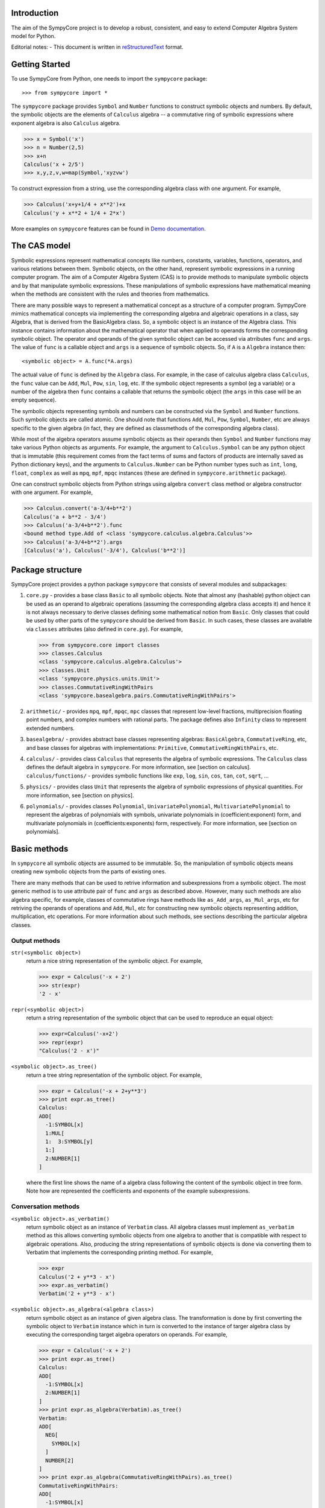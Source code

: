 
Introduction
============

The aim of the SympyCore project is to develop a robust, consistent,
and easy to extend Computer Algebra System model for Python.

Editorial notes:
- This document is written in `reStructuredText <http://docutils.sourceforge.net/rst.html>`_ format.


Getting Started
===============

To use SympyCore from Python, one needs to import the ``sympycore`` package::

>>> from sympycore import *

The ``sympycore`` package provides ``Symbol`` and ``Number`` functions to
construct symbolic objects and numbers. By default, the symbolic
objects are the elements of ``Calculus`` algebra -- a commutative
ring of symbolic expressions where exponent algebra is also ``Calculus``
algebra.

>>> x = Symbol('x')
>>> n = Number(2,5)
>>> x+n
Calculus('x + 2/5')
>>> x,y,z,v,w=map(Symbol,'xyzvw')

To construct expression from a string, use the corresponding algebra
class with one argument. For example,

>>> Calculus('x+y+1/4 + x**2')+x
Calculus('y + x**2 + 1/4 + 2*x')

More examples on ``sympycore`` features can be found in `Demo documentation`__.

__ demo0_1.html


The CAS model
=============

Symbolic expressions represent mathematical concepts like numbers,
constants, variables, functions, operators, and various relations
between them. Symbolic objects, on the other hand, represent symbolic
expressions in a running computer program. The aim of a Computer
Algebra System (CAS) is to provide methods to manipulate symbolic
objects and by that manipulate symbolic expressions. These
manipulations of symbolic expressions have mathematical meaning when
the methods are consistent with the rules and theories from
mathematics.

There are many possible ways to represent a mathematical concept as a
structure of a computer program. SympyCore mimics mathematical
concepts via implementing the corresponding algebra and algebraic
operations in a class, say Algebra, that is derived from the
BasicAlgebra class. So, a symbolic object is an instance of the
Algebra class. This instance contains information about the
mathematical operator that when applied to operands forms the
corresponding symbolic object. The operator and operands of the given
symbolic object can be accessed via atrributes ``func`` and
``args``. The value of ``func`` is a callable object and ``args`` is a
sequence of symbolic objects. So, if ``A`` is a ``Algebra`` instance
then::

  <symbolic object> = A.func(*A.args)

The actual value of ``func`` is defined by the ``Algebra`` class. For
example, in the case of calculus algebra class ``Calculus``, the
``func`` value can be ``Add``, ``Mul``, ``Pow``, ``sin``, ``log``,
etc. If the symbolic object represents a symbol (eg a variable) or a
number of the algebra then ``func`` contains a callable that returns the
symbolic object (the ``args`` in this case will be an empty sequence).

The symbolic objects representing symbols and numbers can be
constructed via the ``Symbol`` and ``Number`` functions. Such symbolic
objects are called atomic.  One should note that functions ``Add``,
``Mul``, ``Pow``, ``Symbol``, ``Number``, etc are always specific to
the given algebra (in fact, they are defined as classmethods of the
corresponding algebra class).

While most of the algebra operators assume symbolic objects as their
operands then ``Symbol`` and ``Number`` functions may take various
Python objects as arguments. For example, the argument to
``Calculus.Symbol`` can be any python object that is immutable (this
requirement comes from the fact terms of sums and factors of products
are internally saved as Python dictionary keys), and the arguments to
``Calculus.Number`` can be Python number types such as ``int``,
``long``, ``float``, ``complex`` as well as ``mpq``,
``mpf``, ``mpqc`` instances (these are defined in
``sympycore.arithmetic`` package).

One can construct symbolic objects from Python strings using algebra
``convert`` class method or algebra constructor with one argument. For
example,

>>> Calculus.convert('a-3/4+b**2')
Calculus('a + b**2 - 3/4')
>>> Calculus('a-3/4+b**2').func
<bound method type.Add of <class 'sympycore.calculus.algebra.Calculus'>>
>>> Calculus('a-3/4+b**2').args
[Calculus('a'), Calculus('-3/4'), Calculus('b**2')]

Package structure
=================

SympyCore project provides a python package ``sympycore`` that consists of
several modules and subpackages:

1. ``core.py`` - provides a base class ``Basic`` to all symbolic
   objects. Note that almost any (hashable) python object can be used
   as an operand to algebraic operations (assuming the corresponding
   algebra class accepts it) and hence it is not always necessary to
   derive classes defining some mathematical notion from
   ``Basic``. Only classes that could be used by other parts of the
   ``sympycore`` should be derived from ``Basic``. In such cases,
   these classes are available via ``classes`` attributes (also
   defined in ``core.py``). For example,

   >>> from sympycore.core import classes
   >>> classes.Calculus
   <class 'sympycore.calculus.algebra.Calculus'>
   >>> classes.Unit
   <class 'sympycore.physics.units.Unit'>
   >>> classes.CommutativeRingWithPairs
   <class 'sympycore.basealgebra.pairs.CommutativeRingWithPairs'>

#. ``arithmetic/`` - provides ``mpq``, ``mpf``, ``mpqc``,
   ``mpc`` classes that represent low-level fractions,
   multiprecision floating point numbers, and complex numbers with
   rational parts. The package defines also ``Infinity`` class to
   represent extended numbers.

#. ``basealgebra/`` - provides abstract base classes representing
   algebras: ``BasicAlgebra``, ``CommutativeRing``, etc, and base
   classes for algebras with implementations: ``Primitive``,
   ``CommutativeRingWithPairs``, etc.

#. ``calculus/`` - provides class ``Calculus`` that represents the
   algebra of symbolic expressions. The ``Calculus`` class defines the
   default algebra in ``sympycore``. For more information, see
   [section on calculus].  ``calculus/functions/`` - provides symbolic
   functions like ``exp``, ``log``, ``sin``, ``cos``, ``tan``,
   ``cot``, ``sqrt``, ...

#. ``physics/`` - provides class ``Unit`` that represents the algebra
   of symbolic expressions of physical quantities. For more
   information, see [section on physics].

#. ``polynomials/`` - provides classes ``Polynomial``,
   ``UnivariatePolynomial``, ``MultivariatePolynomial`` to represent
   the algebras of polynomials with symbols, univariate polynomials in
   (coefficient:exponent) form, and multivariate polynomials in
   (coefficients:exponents) form, respectively. For more information,
   see [section on polynomials].


Basic methods
=============

In ``sympycore`` all symbolic objects are assumed to be immutable. So,
the manipulation of symbolic objects means creating new symbolic
objects from the parts of existing ones.

There are many methods that can be used to retrive information and
subexpressions from a symbolic object. The most generic method is to
use attribute pair of ``func`` and ``args`` as described
above. However, many such methods are also algebra specific, for
example, classes of commutative rings have methods like
``as_Add_args``, ``as_Mul_args``, etc for retriving the operands of
operations and ``Add``, ``Mul``, etc for constructing new symbolic
objects representing addition, multiplication, etc operations. For
more information about such methods, see sections describing the
particular algebra classes.


Output methods
--------------

``str(<symbolic object>)``
  return a nice string representation of the symbolic object. For example,

  >>> expr = Calculus('-x + 2')
  >>> str(expr)
  '2 - x'

``repr(<symbolic object>)``
  return a string representation of the symbolic object that can be
  used to reproduce an equal object:

  >>> expr=Calculus('-x+2')
  >>> repr(expr)
  "Calculus('2 - x')"

``<symbolic object>.as_tree()``
  return a tree string representation of the symbolic object. For example,

  >>> expr = Calculus('-x + 2+y**3')
  >>> print expr.as_tree()
  Calculus:
  ADD[
    -1:SYMBOL[x]
    1:MUL[
    1:  3:SYMBOL[y]
    1:]
    2:NUMBER[1]
  ]

  where the first line shows the name of a algebra class following the
  content of the symbolic object in tree form. Note how are
  represented the coefficients and exponents of the example
  subexpressions.

Conversation methods
--------------------

``<symbolic object>.as_verbatim()``
  return symbolic object as an instance of ``Verbatim`` class. All
  algebra classes must implement ``as_verbatim`` method as this allows
  converting symbolic objects from one algebra to another that is
  compatible with respect to algebraic operations. Also, producing the
  string representations of symbolic objects is done via converting
  them to Verbatim that implements the corresponding printing
  method. For example,

  >>> expr
  Calculus('2 + y**3 - x')
  >>> expr.as_verbatim()
  Verbatim('2 + y**3 - x')

``<symbolic object>.as_algebra(<algebra class>)``
  return symbolic object as an instance of given algebra class. The
  transformation is done by first converting the symbolic object to
  ``Verbatim`` instance which in turn is converted to the instance
  of targer algebra class by executing the corresponding target
  algebra operators on operands. For example,

  >>> expr = Calculus('-x + 2')
  >>> print expr.as_tree()
  Calculus:
  ADD[
    -1:SYMBOL[x]
    2:NUMBER[1]
  ]
  >>> print expr.as_algebra(Verbatim).as_tree()
  Verbatim:
  ADD[
    NEG[
      SYMBOL[x]
    ]
    NUMBER[2]
  ]
  >>> print expr.as_algebra(CommutativeRingWithPairs).as_tree()
  CommutativeRingWithPairs:
  ADD[
    -1:SYMBOL[x]
    2:NUMBER[1]
  ]

Substitution of expressions
---------------------------

``<symbolic object>.subs(<sub-expr>, <new-expr>)``
  return a copy of ``<symbolic object>`` with all occurances of
  ``<sub-expr>`` replaced with ``<new-expr>``. For example,

  >>> expr = Calculus('-x + 2+y**3')
  >>> expr
  Calculus('2 + y**3 - x')
  >>> expr.subs('y', '2*z')
  Calculus('2 + 8*z**3 - x')

``<symbolic object>.subs([(<subexpr1>, <newexpr1>), (<subexpr2>, <newexpr2>), ...])``
  is equivalent to ``<symbolic object>.subs(<subexp1>,
  <newexpr1>).subs(<subexpr2>, <newexpr2>).subs``. For example,

  >>> expr
  Calculus('2 + y**3 - x')
  >>> expr.subs([('y', '2*z'),('z', 2)])
  Calculus('66 - x')

Pattern matching
----------------

``<symbolic object>.match(<pattern-expr> [, <wildcard1>, <wildcard2> ...])``
  check if the give symbolic object matches given pattern. Pattern
  expression may contain wild symbols that match arbitrary
  expressions, the ``wildcard`` must be then the corresponding
  symbol. Wild symbols can be matched also conditionally, then the
  ``<wildcard>`` argument must be a tuple ``(<wild-symbol>, <predicate>)``,
  where ``<predicate>`` is a single-argument function returning ``True`` if
  wild symbol matches the expression in argument. If the match is not
  found then the method returns. Otherwise it will return a dictionary
  object such that the following condition holds::

    pattern.subs(expr.match(pattern, ...).items()) == expr

  For example,

  >>> expr = 3*x + 4*y
  >>> pattern = v*x + w*y
  >>> d = expr.match(pattern, v, w)
  >>> print 'v=',d.get(v)
  v= 3
  >>> print 'w=',d.get(w)
  w= 4
  >>> pattern.subs(d.items())==expr
  True

Checking for atomic objects
---------------------------

A symbolic object is atomic if ``<symbolic object>.args == ()``.

``<symbolic object>.symbols``
  is a property that holds a set of all atomic symbols in the given
  symbolic expression.

``<symbolic object>.has(<symbol>)``
  returns ``True`` if the symbolic expression contains ``<symbol>``.

Verbatim algebra
================

Verbatim algebra elements are symbolic expressions that are not
simplified in anyway when performing operatons. For example,

>>> s=Verbatim('s')
>>> s+s
Verbatim('s + s')

Commutative ring
================

In SympyCore a commutative ring is represented by an abstract class
``CommutativeRing``.  The ``CommutativeRing`` class defines support
for addition, substraction, multiplication, division, and
exponentiation operations.

Operations
----------

Classes deriving from ``CommutativeRing`` must define a number of
method pairs ``(Operation, as_Operation_args)`` that satisfy the
following condition::

  cls.Operation(*obj.as_Operation_args()) == obj

Here ``Operation`` can be ``Add``, ``Mul``, ``Terms``, ``Factors``,
``Pow``, ``Log``. For example,

>>> print map(str, (2*x+y).as_Add_args())
['y', '2*x']
>>> print map(str, (2*x+y).as_Mul_args())
['y + 2*x']
>>> print map(str, (2*x+y).as_Pow_args())
['y + 2*x', '1']
>>> print (2*x+y).as_Terms_args()
[(Calculus('y'), 1), (Calculus('x'), 2)]

Expanding
---------

Expanding means applying distributivity law to open parenthesis.

``<symbolic object>.expand()``
  return an expanded expression. For example,

  >>> expr = x*(y+x)**2
  >>> print expr
  x*(x + y)**2
  >>> print expr.expand()
  x**3 + 2*y*x**2 + x*y**2

Differentation
--------------

``<symbolic object>.diff(*symbols)``
  return a derivative of symbolic expression with respect to given
  symbols. The diff methods argument can also be a positive integer
  after some symbol argument. Then the derivative is computed given
  number of times with respect to the last symbol.
  For example,

  >>> print sin(x*y).diff(x)
  y*cos(x*y)
  >>> print sin(x*y).diff(x).diff(y)
  cos(x*y) - x*y*sin(x*y)
  >>> print sin(x*y).diff(x,4)
  sin(x*y)*y**4

Integration
-----------

``<symbolic object>.integrate(<symbol>, integrator=None)``
  return an antiderivative of a symbolic expression with respect to
  ``<symbol>``.
  For example,

  >>> from sympycore import *
  >>> print (x**2 + x*y).integrate(x)
  1/2*y*x**2 + 1/3*x**3

``<symbolic object>.integrate((<symbol>, <a>, <b>)``
  return a defined integral of a symbolic expression with respect to
  ``<symbol>`` over the interval ``[<a>, <b>]``.
  For example,

  >>> from sympycore import *
  >>> print (x**2 + x*y).integrate(x)
  1/2*y*x**2 + 1/3*x**3
  >>> print (x**2 + x*y).integrate((x, 1, 3))
  26/3 + 4*y

Commutative ring implementation
===============================

Commutative ring operations are implemented in the class
``CommutativeRingWithPairs`` (derived from ``CommutativeRing``).

The class ``CommutativeRingWithPairs`` holds two attributes, ``head``
and ``data``. The attribute ``head`` defines the meaning of the
attribute ``data`` content:

1. If ``<obj>.head==SYMBOL`` then ``<obj>.data`` is treated as an element
   of the ring. Usually ``<obj>.data`` is a Python string object but
   in general it can be any hashable Python object.

#. If ``<obj>.head==NUMBER`` then ``<obj>.data`` is treated as a
   number element of the ring, that is, an element that can be
   represented as *one \* n* where *one* is unit element of the ring
   and *n* is a number saved in ``<obj>.data``. Usually ``<obj>.data``
   is a Python ``int``, ``long``, ``float``, ``complex`` object but it
   can be also any other number-like object that supports arithmetic
   operations with Python numbers. An examples are ``mpq``,
   ``mpf``, ``mpqc`` classes defined in ``sympycore.arithmetic``
   package.

#. If ``<obj>.head==TERMS`` then ``<obj>.data`` contains a Python
   dictionary holding the pairs ``(<ring element>, <coefficient>)``.
   The values of ``<coefficients>`` can be Python numbers or
   number-like objects or elements of some other ring (for example,
   see ``Unit`` class where the coefficients are ``Calculus``
   instances). For example, if ``<obj>.data`` is ``{x:2, y:1}`` then
   ``<obj>`` represents an expression *y + 2\*x*.

#. If ``<obj>.head==FACTORS`` then ``<obj>.data`` contains a Python
   dictionary holding the pairs ``(<ring element>, <exponent>)``.  The
   values of ``<coefficients>`` can be Python numbers of number-like
   objects or elements of some ring (for exapmle, see ``Calculus``
   class where the exponents can also be ``Calculus`` instances).

#. If ``callable(<obj>.head)`` then ``<obj>`` represents an applied
   function where ``<obj>.head`` contains a callable object that
   performs evaluation and ``<obj>.data`` contains an argument
   instance (for example, an instance of some algebra elements)
   or a Python ``tuple`` containing argument instances.

The constants ``SYMBOL``, ``NUMBER``, ``TERMS``, ``FACTORS`` are defined
in ``sympycore/utils.py``.

For example,

>>> from sympycore.utils import head_to_string
>>> head_to_string[x.head]
'SYMBOL'
>>> x.data
'x'
>>> head_to_string[(x+y).head]
'ADD'
>>> (x+y).data == {x:1,y:1}
True
>>> head_to_string[(x**y).head]
'MUL'
>>> (x**y).data
{Calculus('x'): Calculus('y')}
>>> sin(x).head
<class 'sympycore.calculus.functions.elementary.sin'>
>>> sin(x).data
Calculus('x')


Defining functions for ``CommutativeRingWithPairs``
---------------------------------------------------

The representation of an applied function within the class
``CommutativeRingWithPairs`` can hold any Python callable object that
satisfies the following basic condition: it must return an instance of
a algebra class. The instance may represent an evaluated result of
applying the function to its arguments, or when evaluation is not
possible, then it return ``<algebra class>(<arguments>,
head=<callable>)``.

For example, let us define a customized sinus function:

>>> def mysin(x):
...     if x==0:
...         return x
...     return Calculus(mysin, x)
...
>>> mysin(0)
0
>>> print mysin(x+y)
mysin(x + y)


Calculus
========

The default algebra of symbolic expressions with commutative ring
operations is represented by the ``Calculus`` class (derived from
``CommutativeAlgebraWithPairs``). The ``Calculus`` class can handle
rational numbers represented by the ``mpq`` class, multi-precision
floating point numbers represented by the ``mpf`` class, and
rational complex numbers represented by the ``mpqc`` class.

The ``sympycore.calculus.functions`` package defines the following
symbolic functions: ``sqrt``, ``exp``, ``log``, ``sin``, ``cos``,
``tan``, ``cot``. It also provides ``Calculus`` based interfaces to
constants ``E``, ``pi``, and symbols ``I``, ``oo``, ``moo``, ``zoo``,
``undefined``.

Arithemetics
============

The ``sympycore.arithmetic`` package is not an algebra package but it
implements fractions, multi-precision floating point numbers, rational
complex numbers, and `extended numbers`__. In addition, it implements
various algorithms from number theory and provides methods to compute
the values of constants like pi and Eulers number, etc.

__ evaluation_rules.html#extended-numbers

Polynomials
===========

The ``sympycore.polynomials`` package has two different
implementations for polynomials: ``UnivariatePolynomial`` and
``PolynomialRing``.

``UnivariatePolynomial``
------------------------

The ``UnivariatePolynomial`` class stores polynomial coefficients in a
Python tuple. The exponents are implicitly defined as indices of the
list so that the degree of a polynomial is equal to the length of the
list minus 1. ``UnivariatePolynomial`` is most efficient for
manipulating low order and dense polynomials. To specify the variable
symbol of a polynomial, use ``symbol`` keyword argument (default
variable symbol is ``x``).

>>> poly([4,3,2,1])
4 + 3*x + 2*x**2 + x**3
>>> poly([4,3,2,1]).degree
3
>>> poly([4,3,2,1],symbol='y')
4 + 3*y + 2*y**2 + y**3

Coefficients can be arbitrary symbolic expressions:

>>> poly([2,y+1,y+z])
2 + ((1 + y))*x + ((y + z))*x**2


``PolynomialRing``
------------------

The ``PolynomialRing`` based classes store polynomial exponenets and
coefficients information in a Python dictionary object where keys are
exponenents (in univariate case Python integers, in multivariate case
``AdditiveTuple`` instances) and values are coefficients.
``PolynomialRing`` is most efficient for manipulating sparse
polynomials.  The coefficients belong to specified ring (default ring
is ``Calculus``).

The ``PolynomialRing`` class (derived from ``CommutativeRing``) is
a base class to various polynomial rings with different coefficent
rings and different number of variables. To create a class
representing a polynomial element with variables ``(X, Y, ..)`` and
with ``<ring>`` coefficients, use one of the following constructions::

  PolynomialRing[(X, Y, ..), <ring>]
  PolynomialRing[<int>, <ring>]

where nonnegative ``<int>`` specifies the number of variables (default
symbols are then ``X0``, ``X1``, etc). The ``<ring>`` argument can be
omitted, then ``Calculus`` is used as a default ring.  Variables can
be arbitrary symbolic expressions.

For example,

>>> polyXY = PolynomialRing[('X', 'Y'), Calculus]
>>> polyXY
<class 'sympycore.polynomials.algebra.PolynomialRing[(X, Y), Calculus]'>

To create a polynomial with given exponents and coefficients pairs,
the ``PolynomialRing`` constructor accepts dictinary objects
containing the corresponding pairs:

>>> polyXY.convert({(0,0):4, (2,1):3, (0,3):2})
PolynomialRing[(X, Y), Calculus]('3*X**2*Y + 2*Y**3 + 4')

Univariate polynomials can also be constructed from a list in the same
way as ``UnivariatePolynomial`` instances were constructed above:

>>> PolynomialRing[1].convert([4,3,2,1])
PolynomialRing[X0, Calculus]('X0**3 + 2*X0**2 + 3*X0 + 4')


Matrices
========

The ``sympycore.matrices`` package defines ``MatrixRing`` that is base
class to matrix algebras. Matrix algebras are represented as classes
(derived from ``MatrixRing``) parametrized with matrix shape and
element ring (default ring is ``Calculus``). To create a matrix
ring, use the following constructs::

  MatrixRing[<shape>, <ring>]
  SquareMatrix[<size>, <ring>]
  PermutationMatrix[<size>]

where ``<ring>`` can be omitted, then ``Calculus`` is used as a
default element ring.

For example,

>>> m=MatrixRing[3,4]({})
>>> print m
 0  0  0  0
 0  0  0  0
 0  0  0  0
>>> m[1,2] = 3
>>> m[2,3] = 4
>>> print m
 0  0  0  0
 0  0  3  0
 0  0  0  4

The content of the matrix is stored as a dictionary containing
pairs ``(<rowindex>,<column-index>): <non-zero element>``.

Matrix instances can be constructed from Python dictionary or from a
Python list:

>>> print MatrixRing[2,2]({(0,0):1,(0,1):2,(1,1):3})
 1  2
 0  3
>>> print MatrixRing[2,2]([[1,2],[3,4]])
 1  2
 3  4

Permutation matrices can be constructed from a sequence of
integers:

>>> print PermutationMatrix([1,0,2])
 0  1  0
 1  0  0
 0  0  1

Use ``random()`` classmethod to construct matrices with random
content:

>>> print SquareMatrix[2].random()         #doctest: +SKIP
 -1  3
  3  0
>>> print SquareMatrix[2].random((10,20))  #doctest: +SKIP
 15  10
 13  15


Canonical forms and suppressed evaluation
=========================================

See also `Automatic evaluation rules of symbolic expressions`__.

__ evaluation_rules.html

The ``Calculus`` algebra automatically applies some transformations to
expressions. The purpose of these transformations is to permit quick
recognition of mathematically equivalent expressions.
Sums and products of numbers are always evaluated, and
multiples/powers of identical subexpressions are automatically
collected together.  Rational factors are also automatically
distributed over sums. For example, the following transformations
are performed automatically::

    2*3 -> 6

    x+x -> 2*x

    x*x -> x**2

    2*(x+y) -> 2*x + 2*y

An expression to which default transformations have been applied is
said to be in canonical or normalized form. The enforcement of
canonical forms is important for performance reasons as it ensures that,
in many important basic cases, expressions that are mathematically
equivalent will be recognized directly as equal no matter in what
form they were entered, without the need to apply additional
transformations. The default transformations described above
ensure that for example the following expressions cancel completely::

    2*3 - 6 -> 0

    x+x - (2*x) -> 0

    x*x - x**2 -> 0

    2*(x-y) + 2*(y-x) -> 0

Ideally we would like the canonical form to be the simplest
expression possible, e.g.::

    cos(x)**2 + sin(x)**2 -> 1

Automatically generating the simplest possible form is not always
possible, as some expressions have multiple valid representations that
may each be useful in different contexts. E.g.: ``cos(2*x)`` and
``cos(x)**2 - sin(x)**2``. In general, detecting whether two expressions are
equal is not even algorithmically decidable, and even when it is
possible, the required simplifications can be extremely computationally
expensive (and unpredictably so).

Default transformations are limited to performing operations cases that
are fast and have predictable behavior. To perform more expensive
simplifications, one should explicitly invoke ``simplify()`` or, depending on
the desired form, special-purpose rewriting functions like ``collect()``,
``apart()``, etc (note: these are not yet implemented in SympyCore).

It can sometimes be useful to bypass automatic transformations, for
example to keep the expression ``2*(x+y)`` in factored form. The most
general way to achieve this is to use the ``Verbatim`` class
(which performs no simplifications whatsoever) instead of ``Calculus``.

    >>> Verbatim('2*(x+pi)')
    Verbatim('2*(x + pi)')

You can also construct non-canonical ``Calculus`` instances by manually
passing data to the ``Calculus`` constructor. For example:

    >>> p = Calculus(utils.TERMS, {(pi+x):2})
    >>> print p
    2*(pi + x)

It is important to note that some ``Calculus`` functions assume the input to
be in canonical form. Although they should never break (i.e. generate
invalid results) when given noncanonical input, they may fail to simplify
results. For example, ``sin`` assumes its argument to be flattened such that
if it contains an integer multiple of pi that can be eliminated, this term
will be available at the top of the expression. Thus:

    >>> sin(2*(pi+x))  # sin(2*pi + 2*x)
    Calculus('sin(2*x)')
    >>> sin(p)
    Calculus('sin(2*(pi + x))')

To canonize an expression, either use the function XXX or convert it to
``Verbatim`` and then back to ``Calculus``.

    >>> Calculus(Verbatim(p))
    Calculus('2*pi + 2*x')
